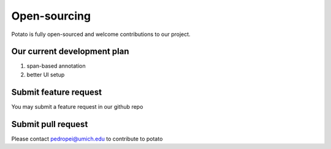 Open-sourcing 
=====
Potato is fully open-sourced and welcome contributions to our project.

Our current development plan
------------

1. span-based annotation
2. better UI setup

Submit feature request
------------
You may submit a feature request in our github repo

Submit pull request
------------
Please contact pedropei@umich.edu to contribute to potato



